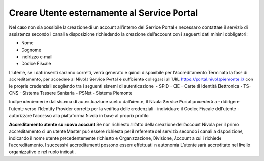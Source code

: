 .. _Creare_Utente_fuori_SP:

**Creare Utente esternamente al Service Portal**
################################################

Nel caso non sia possibile la creazione di un account all’interno del Service Portal è necessario contattare il servizio di assistenza secondo i canali a disposizione 
richiedendo la creazione dell’account con i seguenti dati minimi obbligatori:

- Nome
- Cognome
- Indirizzo e-mail
- Codice Fiscale

L’utente, se i dati inseriti saranno corretti, verrà generato e quindi disponibile per l'Accreditamento
Terminata la fase di accreditamento, per accedere al Nivola Service Portal è sufficiente collegarsi all’URL https://portal.nivolapiemonte.it/ con le proprie credenziali 
scegliendo tra i seguenti sistemi di autenticazione:
- SPID
- CIE - Carte di Identità Elettronica
- TS-CNS - Sistema Tessere Sanitaria
- PSNet
- Sistema Piemonte

Indipendentemente dal sistema di autenticazione scelto dall’utente, il Nivola Service Portal procederà a
- ridirigere l’utente verso l’Identity Provider corretto per la verifica delle credenziali
- individuare il Codice Fiscale dell’utente
- autorizzare l’accesso alla piattaforma Nivola in base al proprio profilo

**Accreditamento utente su nuovo account**
Se non richiesto all’atto della creazione dell’account Nivola per il primo accreditamento di un utente Master può essere richiesta per il referente del servizio 
secondo i canali a disposizione, indicando il nome utente precedentemente richiesto e Organizzazione, Divisione, Account  a cui i richiede l’accreditamento.
I successivi accreditamenti possono essere effettuati in autonomia L’utente sarà accreditato nel livello organizzativo e nel ruolo indicati.

